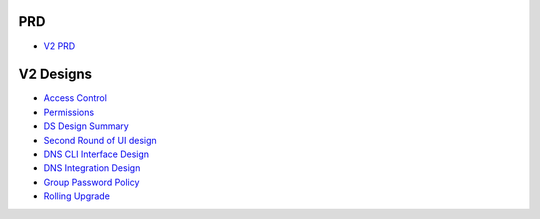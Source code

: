 PRD
---

-  `V2 PRD <FreeIPAv2:V2PRD>`__



V2 Designs
----------

-  `Access Control <FreeIPAv2:Access_Control>`__
-  `Permissions <V2/Permissions>`__
-  `DS Design Summary <FreeIPAv2:DS_Design_Summary>`__
-  `Second Round of UI design <V2/Second_Round_Of_UI_design>`__
-  `DNS CLI Interface Design <V2/DNS_Interface_Design>`__
-  `DNS Integration Design <FreeIPAv2:DNS_Integration_Design>`__
-  `Group Password Policy <V2/Group_Password_Policy>`__
-  `Rolling Upgrade <FreeIPAv2:V2/RollingUpgrade>`__
